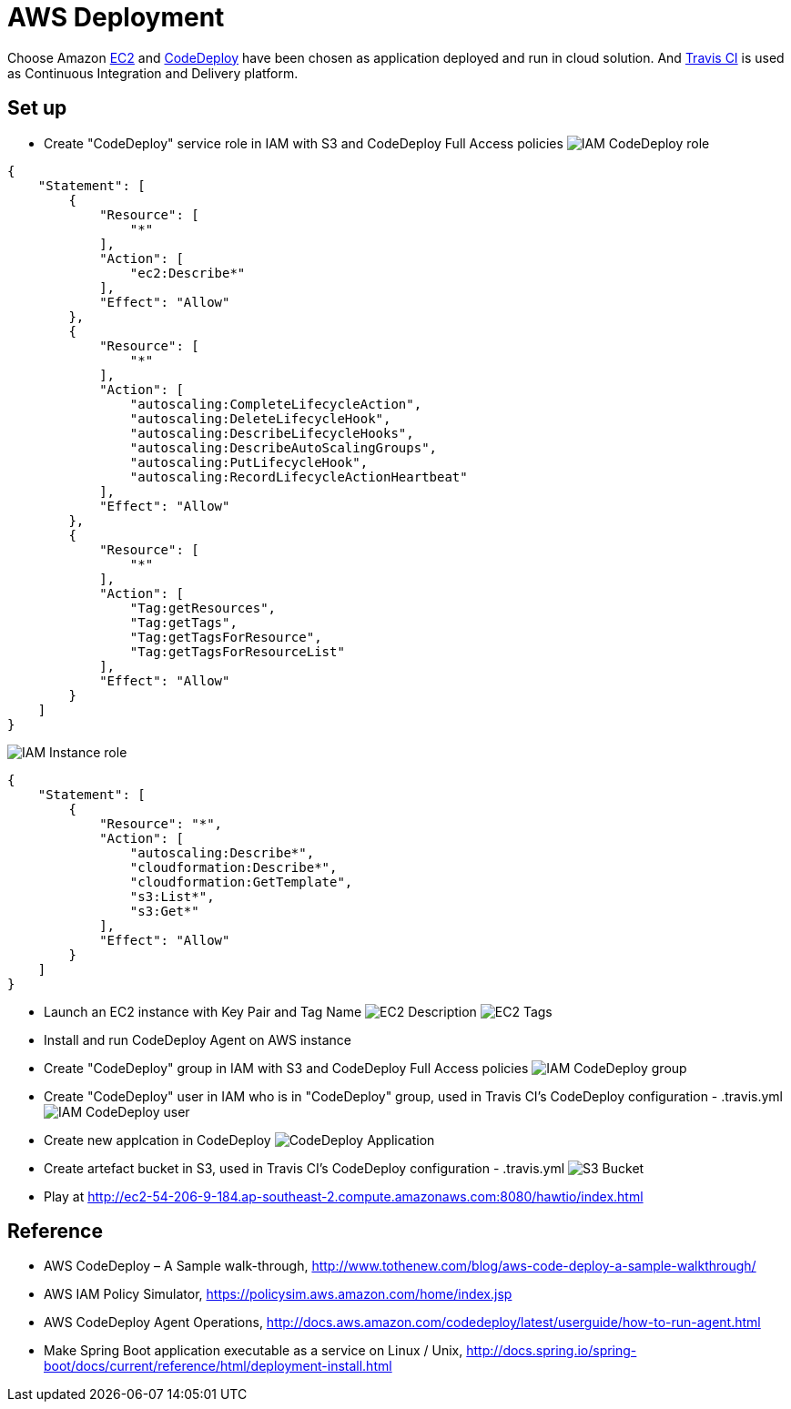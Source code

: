 AWS Deployment
==============

Choose Amazon https://aws.amazon.com/ec2/[EC2] and http://docs.aws.amazon.com/codedeploy/latest/userguide/welcome.html[CodeDeploy] have been chosen
as application deployed and run in cloud solution. And https://travis-ci.org/[Travis CI] is used as Continuous Integration and Delivery platform.

Set up
------
- Create "CodeDeploy" service role in IAM with S3 and CodeDeploy Full Access policies
image:doc/IAM - CodeDeploy role.png[]
[source,json]
------------------------------------------------------------
{
    "Statement": [
        {
            "Resource": [
                "*"
            ],
            "Action": [
                "ec2:Describe*"
            ],
            "Effect": "Allow"
        },
        {
            "Resource": [
                "*"
            ],
            "Action": [
                "autoscaling:CompleteLifecycleAction",
                "autoscaling:DeleteLifecycleHook",
                "autoscaling:DescribeLifecycleHooks",
                "autoscaling:DescribeAutoScalingGroups",
                "autoscaling:PutLifecycleHook",
                "autoscaling:RecordLifecycleActionHeartbeat"
            ],
            "Effect": "Allow"
        },
        {
            "Resource": [
                "*"
            ],
            "Action": [
                "Tag:getResources",
                "Tag:getTags",
                "Tag:getTagsForResource",
                "Tag:getTagsForResourceList"
            ],
            "Effect": "Allow"
        }
    ]
}
------------------------------------------------------------

image:doc/IAM - Instance role.png[]
[source,json]
---------------------------------------------
{
    "Statement": [
        {
            "Resource": "*",
            "Action": [
                "autoscaling:Describe*",
                "cloudformation:Describe*",
                "cloudformation:GetTemplate",
                "s3:List*",
                "s3:Get*"
            ],
            "Effect": "Allow"
        }
    ]
}
---------------------------------------------

- Launch an EC2 instance with Key Pair and Tag Name
image:doc/EC2 - Description.png[]
image:doc/EC2 - Tags.png[]

- Install and run CodeDeploy Agent on AWS instance

- Create "CodeDeploy" group in IAM with S3 and CodeDeploy Full Access policies
image:doc/IAM - CodeDeploy group.png[]

- Create "CodeDeploy" user in IAM who is in "CodeDeploy" group, used in Travis CI's CodeDeploy configuration - .travis.yml
image:doc/IAM - CodeDeploy user.png[]

- Create new applcation in CodeDeploy
image:doc/CodeDeploy - Application.png[]

- Create artefact bucket in S3, used in Travis CI's CodeDeploy configuration - .travis.yml
image:doc/S3 - Bucket.png[]

- Play at http://ec2-54-206-9-184.ap-southeast-2.compute.amazonaws.com:8080/hawtio/index.html

Reference
---------
- AWS CodeDeploy – A Sample walk-through, http://www.tothenew.com/blog/aws-code-deploy-a-sample-walkthrough/
- AWS IAM Policy Simulator, https://policysim.aws.amazon.com/home/index.jsp
- AWS CodeDeploy Agent Operations, http://docs.aws.amazon.com/codedeploy/latest/userguide/how-to-run-agent.html
- Make Spring Boot application executable as a service on Linux / Unix, http://docs.spring.io/spring-boot/docs/current/reference/html/deployment-install.html

